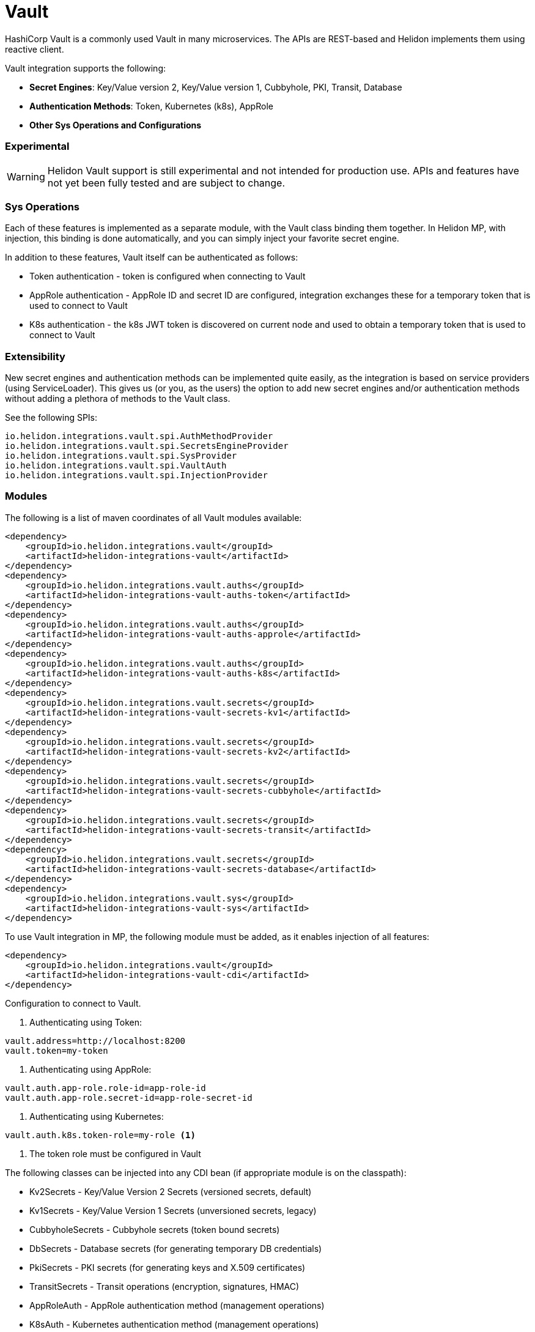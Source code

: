 ///////////////////////////////////////////////////////////////////////////////

    Copyright (c) 2021 Oracle and/or its affiliates.

    Licensed under the Apache License, Version 2.0 (the "License");
    you may not use this file except in compliance with the License.
    You may obtain a copy of the License at

        http://www.apache.org/licenses/LICENSE-2.0

    Unless required by applicable law or agreed to in writing, software
    distributed under the License is distributed on an "AS IS" BASIS,
    WITHOUT WARRANTIES OR CONDITIONS OF ANY KIND, either express or implied.
    See the License for the specific language governing permissions and
    limitations under the License.

///////////////////////////////////////////////////////////////////////////////

:javadoc-base-url-api: {javadoc-base-url}io.helidon.config/io/helidon/vault

= Vault
:h1Prefix: MP
:description: Helidon Vault integration
:keywords: vault
:common-deps-page-prefix-inc: ../../shared/dependencies/common_shared.adoc
:feature-name: Vault

HashiCorp Vault is a commonly used Vault in many microservices. The APIs are REST-based and Helidon implements them using reactive client.

Vault integration supports the following:

* *Secret Engines*: Key/Value version 2, Key/Value version 1, Cubbyhole, PKI, Transit, Database
* *Authentication Methods*: Token, Kubernetes (k8s), AppRole
* *Other Sys Operations and Configurations*

=== Experimental

WARNING: Helidon Vault support is still experimental and not intended for production use. APIs and features have not yet been fully tested and are subject to change.

=== Sys Operations

Each of these features is implemented as a separate module, with the Vault class binding them together. In Helidon MP, with injection, this binding is done automatically, and you can simply inject your favorite secret engine.

In addition to these features, Vault itself can be authenticated as follows:

* Token authentication - token is configured when connecting to Vault
* AppRole authentication - AppRole ID and secret ID are configured, integration exchanges these for a temporary token that is used to connect to Vault
* K8s authentication - the k8s JWT token is discovered on current node and used to obtain a temporary token that is used to connect to Vault

=== Extensibility

New secret engines and authentication methods can be implemented quite easily, as the integration is based on service providers (using ServiceLoader). This gives us (or you, as the users) the option to add new secret engines and/or authentication methods without adding a plethora of methods to the Vault class.

See the following SPIs:

[source,properties]
----
io.helidon.integrations.vault.spi.AuthMethodProvider
io.helidon.integrations.vault.spi.SecretsEngineProvider
io.helidon.integrations.vault.spi.SysProvider
io.helidon.integrations.vault.spi.VaultAuth
io.helidon.integrations.vault.spi.InjectionProvider
----

=== Modules

The following is a list of maven coordinates of all Vault modules available:

[source,xml]
----
<dependency>
    <groupId>io.helidon.integrations.vault</groupId>
    <artifactId>helidon-integrations-vault</artifactId>
</dependency>
<dependency>
    <groupId>io.helidon.integrations.vault.auths</groupId>
    <artifactId>helidon-integrations-vault-auths-token</artifactId>
</dependency>
<dependency>
    <groupId>io.helidon.integrations.vault.auths</groupId>
    <artifactId>helidon-integrations-vault-auths-approle</artifactId>
</dependency>
<dependency>
    <groupId>io.helidon.integrations.vault.auths</groupId>
    <artifactId>helidon-integrations-vault-auths-k8s</artifactId>
</dependency>
<dependency>
    <groupId>io.helidon.integrations.vault.secrets</groupId>
    <artifactId>helidon-integrations-vault-secrets-kv1</artifactId>
</dependency>
<dependency>
    <groupId>io.helidon.integrations.vault.secrets</groupId>
    <artifactId>helidon-integrations-vault-secrets-kv2</artifactId>
</dependency>
<dependency>
    <groupId>io.helidon.integrations.vault.secrets</groupId>
    <artifactId>helidon-integrations-vault-secrets-cubbyhole</artifactId>
</dependency>
<dependency>
    <groupId>io.helidon.integrations.vault.secrets</groupId>
    <artifactId>helidon-integrations-vault-secrets-transit</artifactId>
</dependency>
<dependency>
    <groupId>io.helidon.integrations.vault.secrets</groupId>
    <artifactId>helidon-integrations-vault-secrets-database</artifactId>
</dependency>
<dependency>
    <groupId>io.helidon.integrations.vault.sys</groupId>
    <artifactId>helidon-integrations-vault-sys</artifactId>
</dependency>
----

To use Vault integration in MP, the following module must be added, as it enables injection of all features:

[source,xml]
----
<dependency>
    <groupId>io.helidon.integrations.vault</groupId>
    <artifactId>helidon-integrations-vault-cdi</artifactId>
</dependency>
----

Configuration to connect to Vault.

1. Authenticating using Token:
[source,properties]
----
vault.address=http://localhost:8200
vault.token=my-token
----

2. Authenticating using AppRole:
[source,properties]
----
vault.auth.app-role.role-id=app-role-id
vault.auth.app-role.secret-id=app-role-secret-id
----

3. Authenticating using Kubernetes:
[source,properties]
----
vault.auth.k8s.token-role=my-role <1>
----

<1> The token role must be configured in Vault

The following classes can be injected into any CDI bean (if appropriate module is on the classpath):

* Kv2Secrets - Key/Value Version 2 Secrets (versioned secrets, default)
* Kv1Secrets - Key/Value Version 1 Secrets (unversioned secrets, legacy)
* CubbyholeSecrets - Cubbyhole secrets (token bound secrets)
* DbSecrets - Database secrets (for generating temporary DB credentials)
* PkiSecrets - PKI secrets (for generating keys and X.509 certificates)
* TransitSecrets - Transit operations (encryption, signatures, HMAC)
* AppRoleAuth - AppRole authentication method (management operations)
* K8sAuth - Kubernetes authentication method (management operations)
* TokenAuth - Token authentication method (management operations)
* Sys - System operations (management of Vault - enabling/disabling secret engines and authentication methods)
* *Rx - reactive counterparts to the classes defined above, usually not recommended in CDI, as it is a blocking environment


== Usage

The following example shows usage of Vault to encrypt a secret using the default Vault configuration (in a JAX-RS resource):

[source,java]
----
private final TransitSecrets secrets;

@Inject
TransitResource(TransitSecrets secrets) {
    this.secrets = secrets;
}
//...
@Path("/encrypt/{secret: .*}")
@GET
public String encrypt(@PathParam("secret") String secret) {
    return secrets.encrypt(Encrypt.Request.builder()
                    .encryptionKeyName(ENCRYPTION_KEY)
                    .data(Base64Value.create(secret)))
            .encrypted()
            .cipherText();
}
----

=== Cubbyhole secrets

Cubbyhole example:

[source,java]
----
@Path("/cubbyhole")
public class CubbyholeResource {
    private final CubbyholeSecrets secrets;

    @Inject
    CubbyholeResource(CubbyholeSecrets secrets) {
        this.secrets = secrets;
    }

    @POST
    @Path("/secrets/{path: .*}")
    public Response createSecret(@PathParam("path") String path, String secret) { <1>
        CreateCubbyhole.Response response = secrets.create(path, Map.of("secret", secret));

        return Response.ok()
                .entity("Created secret on path: " + path + ", key is \"secret\", original status: " + response.status().code())
                .build();
    }

    @DELETE
    @Path("/secrets/{path: .*}")
    public Response deleteSecret(@PathParam("path") String path) { <2>
        DeleteCubbyhole.Response response = secrets.delete(path);

        return Response.ok()
                .entity("Deleted secret on path: " + path + ". Original status: " + response.status().code())
                .build();
    }

    @GET
    @Path("/secrets/{path: .*}")
    public Response getSecret(@PathParam("path") String path) { <3>
        Optional<Secret> secret = secrets.get(path);

        if (secret.isPresent()) {
            Secret kv1Secret = secret.get();
            return Response.ok()
                    .entity("Secret: " + secret.get().values().toString())
                    .build();
        } else {
            return Response.status(Response.Status.NOT_FOUND).build();
        }
    }
}
----

<1> Create a secret from request entity, the name of the value is {@code secret}.
<2> Delete the secret on a specified path.
<3> Get the secret on a specified path.

=== KV1 secrets

Key/Value version 1 secrets engine operations:

[source,java]
----
@Path("/kv1")
public class Kv1Resource {
    private final Sys sys;
    private final Kv1Secrets secrets;

    @Inject
    Kv1Resource(Sys sys, Kv1Secrets secrets) {
        this.sys = sys;
        this.secrets = secrets;
    }

    @Path("/engine")
    @GET
    public Response enableEngine() { <1>
        EnableEngine.Response response = sys.enableEngine(Kv1SecretsRx.ENGINE);

        return Response.ok()
                .entity("Key/value version 1 secret engine is now enabled. Original status: " + response.status().code())
                .build();
    }

    @Path("/engine")
    @DELETE
    public Response disableEngine() { <2>
        DisableEngine.Response response = sys.disableEngine(Kv1SecretsRx.ENGINE);
        return Response.ok()
                .entity("Key/value version 1 secret engine is now disabled. Original status: " + response.status().code())
                .build();
    }

    @POST
    @Path("/secrets/{path: .*}")
    public Response createSecret(@PathParam("path") String path, String secret) { <3>
        CreateKv<1>Response response = secrets.create(path, Map.of("secret", secret));

        return Response.ok()
                .entity("Created secret on path: " + path + ", key is \"secret\", original status: " + response.status().code())
                .build();
    }

    @DELETE
    @Path("/secrets/{path: .*}")
    public Response deleteSecret(@PathParam("path") String path) { <4>
        DeleteKv<1>Response response = secrets.delete(path);

        return Response.ok()
                .entity("Deleted secret on path: " + path + ". Original status: " + response.status().code())
                .build();
    }

    @GET
    @Path("/secrets/{path: .*}")
    public Response getSecret(@PathParam("path") String path) { <5>
        Optional<Secret> secret = secrets.get(path);

        if (secret.isPresent()) {
            Secret kv1Secret = secret.get();
            return Response.ok()
                    .entity("Secret: " + secret.get().values().toString())
                    .build();
        } else {
            return Response.status(Response.Status.NOT_FOUND).build();
        }
    }
}
----

<1> Enable the secrets engine on the default path.
<2> Disable the secrets engine on the default path.
<3> Create a secret from request entity, the name of the value is `secret`.
<4> Delete the secret on a specified path.
<5> Get the secret on a specified path.

=== KV2 secrets

Key/Value version 2 secrets engine operations:

[source,java]
----
@Path("/kv2")
public class Kv2Resource {
    private final Kv2Secrets secrets;

    @Inject
    Kv2Resource(@VaultName("app-role") @VaultPath("custom") Kv2Secrets secrets) {
        this.secrets = secrets;
    }

    @POST
    @Path("/secrets/{path: .*}")
    public Response createSecret(@PathParam("path") String path, String secret) { <1>
        CreateKv<2>Response response = secrets.create(path, Map.of("secret", secret));

        return Response.ok()
                .entity("Created secret on path: " + path + ", key is \"secret\", original status: " + response.status().code())
                .build();
    }

    @DELETE
    @Path("/secrets/{path: .*}")
    public Response deleteSecret(@PathParam("path") String path) { <2>
        DeleteAllKv<2>Response response = secrets.deleteAll(path);

        return Response.ok()
                .entity("Deleted secret on path: " + path + ". Original status: " + response.status().code())
                .build();
    }

    @GET
    @Path("/secrets/{path: .*}")
    public Response getSecret(@PathParam("path") String path) { <3>

        Optional<Kv2Secret> secret = secrets.get(path);

        if (secret.isPresent()) {
            Kv2Secret kv2Secret = secret.get();
            return Response.ok()
                    .entity("Version " + kv2Secret.metadata().version() + ", secret: " + kv2Secret.values().toString())
                    .build();
        } else {
            return Response.status(Response.Status.NOT_FOUND).build();
        }
    }
}
----

<1> Create a secret from request entity, the name of the value is `secret`.
<2> Delete the secret on a specified path.
<3> Get the secret on a specified path.


=== Transit secrets

Transit secrets engine operations:

[source,java]
----
@Path("/transit")
public class TransitResource {
    private static final String ENCRYPTION_KEY = "encryption-key";
    private static final String SIGNATURE_KEY = "signature-key";

    private final Sys sys;
    private final TransitSecrets secrets;

    @Inject
    TransitResource(Sys sys, TransitSecrets secrets) {
        this.sys = sys;
        this.secrets = secrets;
    }

    @Path("/engine")
    @GET
    public Response enableEngine() { <1>
        EnableEngine.Response response = sys.enableEngine(TransitSecretsRx.ENGINE);

        return Response.ok()
                .entity("Transit secret engine is now enabled. Original status: " + response.status().code())
                .build();
    }

    @Path("/engine")
    @DELETE
    public Response disableEngine() { <2>
        DisableEngine.Response response = sys.disableEngine(TransitSecretsRx.ENGINE);

        return Response.ok()
                .entity("Transit secret engine is now disabled. Original status: " + response.status())
                .build();
    }

    @Path("/keys")
    @GET
    public Response createKeys() { <3>
        secrets.createKey(CreateKey.Request.builder()
                                  .name(ENCRYPTION_KEY));

        secrets.createKey(CreateKey.Request.builder()
                                  .name(SIGNATURE_KEY)
                                  .type("rsa-2048"));

        return Response.ok()
                .entity("Created encryption (and HMAC), and signature keys")
                .build();
    }

    @Path("/keys")
    @DELETE
    public Response deleteKeys() { <4>
        // we must first enable deletion of the key (by default it cannot be deleted)
        secrets.updateKeyConfig(UpdateKeyConfig.Request.builder()
                                        .name(ENCRYPTION_KEY)
                                        .allowDeletion(true));

        secrets.updateKeyConfig(UpdateKeyConfig.Request.builder()
                                        .name(SIGNATURE_KEY)
                                        .allowDeletion(true));

        secrets.deleteKey(DeleteKey.Request.create(ENCRYPTION_KEY));
        secrets.deleteKey(DeleteKey.Request.create(SIGNATURE_KEY));

        return Response.ok()
                .entity("Deleted encryption (and HMAC), and signature keys")
                .build();
    }

    @Path("/encrypt/{secret: .*}")
    @GET
    public String encryptSecret(@PathParam("secret") String secret) { <5>
        return secrets.encrypt(Encrypt.Request.builder()
                                       .encryptionKeyName(ENCRYPTION_KEY)
                                       .data(Base64Value.create(secret)))
                .encrypted()
                .cipherText();
    }

    @Path("/decrypt/{cipherText: .*}")
    @GET
    public String decryptSecret(@PathParam("cipherText") String cipherText) { <6>
        return secrets.decrypt(Decrypt.Request.builder()
                                       .encryptionKeyName(ENCRYPTION_KEY)
                                       .cipherText(cipherText))
                .decrypted()
                .toDecodedString();
    }

    @Path("/hmac/{text}")
    @GET
    public String hmac(@PathParam("text") String text) { <7>
        return secrets.hmac(Hmac.Request.builder()
                                    .hmacKeyName(ENCRYPTION_KEY)
                                    .data(Base64Value.create(text)))
                .hmac();
    }

    @Path("/sign/{text}")
    @GET
    public String sign(@PathParam("text") String text) { <8>
        return secrets.sign(Sign.Request.builder()
                                    .signatureKeyName(SIGNATURE_KEY)
                                    .data(Base64Value.create(text)))
                .signature();
    }

    @Path("/verify/hmac/{secret}/{hmac: .*}")
    @GET
    public String verifyHmac(@PathParam("secret") String secret, @PathParam("hmac") String hmac) { <9>
        boolean isValid = secrets.verify(Verify.Request.builder()
                                                 .digestKeyName(ENCRYPTION_KEY)
                                                 .data(Base64Value.create(secret))
                                                 .hmac(hmac))
                .isValid();

        return (isValid ? "HMAC Valid" : "HMAC Invalid");
    }
    @Path("/verify/sign/{secret}/{signature: .*}")
    @GET
    public String verifySignature(@PathParam("secret") String secret, @PathParam("signature") String signature) { <10>
        boolean isValid = secrets.verify(Verify.Request.builder()
                                                 .digestKeyName(SIGNATURE_KEY)
                                                 .data(Base64Value.create(secret))
                                                 .signature(signature))
                .isValid();

        return (isValid ? "Signature Valid" : "Signature Invalid");
    }
}
----

<1> Enable the secrets engine on the default path.
<2> Disable the secrets engine on the default path.
<3> Create the encrypting and signature keys.
<4> Delete the encryption and signature keys.
<5> Encrypt a secret.
<6> Decrypt a secret.
<7> Create an HMAC for text.
<8> Create a signature for text.
<9> Verify HMAC.
<10> Verify signature.

== Local testing

Vault is available as a docker image, so to test locally, you can simply:

[source,bash]
----
docker run -e VAULT_DEV_ROOT_TOKEN_ID=my-token -d --name=vault -p8200:8200 vault
----

This will create a Vault docker image, run it in background and open it on localhost:8200 with a custom root token my-token, using name vault. This is of course only suitable for local testing, as the root token has too many rights, but it can be easily used with the examples below.
